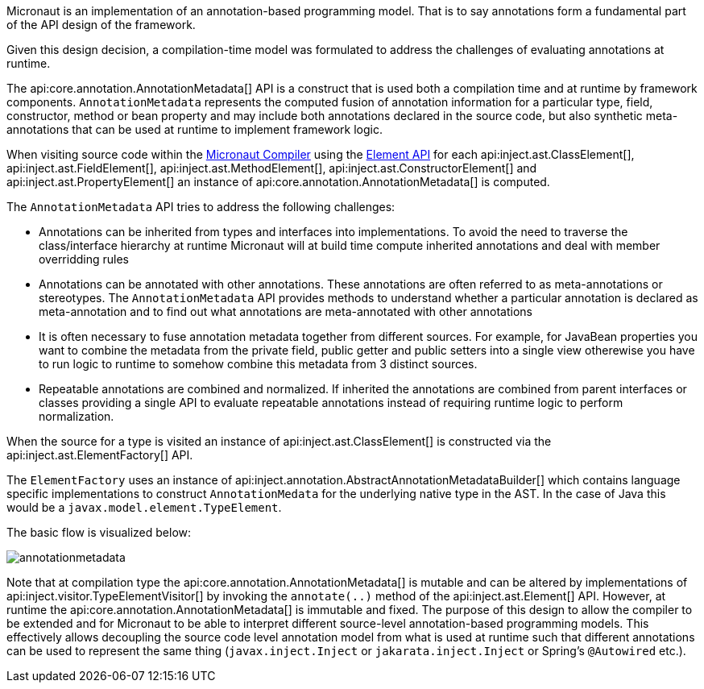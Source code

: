 Micronaut is an implementation of an annotation-based programming model. That is to say annotations form a fundamental part of the API design of the framework.

Given this design decision, a compilation-time model was formulated to address the challenges of evaluating annotations at runtime. 

The api:core.annotation.AnnotationMetadata[] API is a construct that is used both a compilation time and at runtime by framework components. `AnnotationMetadata` represents the computed fusion of annotation information for a particular type, field, constructor, method or bean property and may include both annotations declared in the source code, but also synthetic meta-annotations that can be used at runtime to implement framework logic.

When visiting source code within the <<compilerArch, Micronaut Compiler>> using the https://docs.micronaut.io/latest/api/io/micronaut/inject/ast/package-summary.html[Element API] for each api:inject.ast.ClassElement[], api:inject.ast.FieldElement[], api:inject.ast.MethodElement[], api:inject.ast.ConstructorElement[] and api:inject.ast.PropertyElement[] an instance of api:core.annotation.AnnotationMetadata[] is computed.

The `AnnotationMetadata` API tries to address the following challenges:

* Annotations can be inherited from types and interfaces into implementations. To avoid the need to traverse the class/interface hierarchy at runtime Micronaut will at build time compute inherited annotations and deal with member overridding rules
* Annotations can be annotated with other annotations. These annotations are often referred to as meta-annotations or stereotypes. The `AnnotationMetadata` API provides methods to understand whether a particular annotation is declared as meta-annotation and to find out what annotations are meta-annotated with other annotations
* It is often necessary to fuse annotation metadata together from different sources. For example, for JavaBean properties you want to combine the metadata from the private field, public getter and public setters into a single view otherewise you have to run logic to runtime to somehow combine this metadata from 3 distinct sources. 
* Repeatable annotations are combined and normalized. If inherited the annotations are combined from parent interfaces or classes providing a single API to evaluate repeatable annotations instead of requiring runtime logic to perform normalization.

When the source for a type is visited an instance of api:inject.ast.ClassElement[] is constructed via the api:inject.ast.ElementFactory[] API.

The `ElementFactory` uses an instance of api:inject.annotation.AbstractAnnotationMetadataBuilder[] which contains language specific implementations to construct `AnnotationMedata` for the underlying native type in the AST. In the case of Java this would be a `javax.model.element.TypeElement`.

The basic flow is visualized below:

image::arch/annotationmetadata.png[]

Note that at compilation type the api:core.annotation.AnnotationMetadata[] is mutable and can be altered by implementations of api:inject.visitor.TypeElementVisitor[] by invoking the `annotate(..)` method of the api:inject.ast.Element[] API. However, at runtime the api:core.annotation.AnnotationMetadata[] is immutable and fixed. The purpose of this design to allow the compiler to be extended and for Micronaut to be able to interpret different source-level annotation-based programming models. This effectively allows decoupling the source code level annotation model from what is used at runtime such that different annotations can be used to represent the same thing (`javax.inject.Inject` or `jakarata.inject.Inject` or Spring's `@Autowired` etc.).